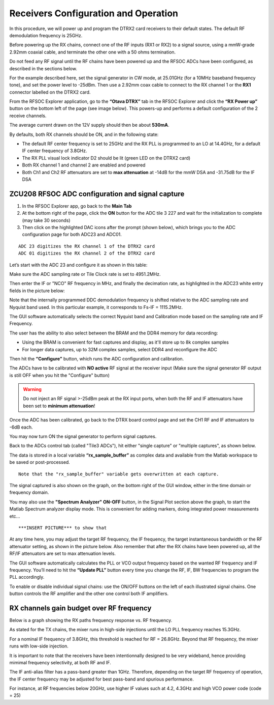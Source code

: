 Receivers Configuration and Operation
====================================

In this procedure, we will power up and program the DTRX2 card receivers to their default states. The default RF demodulation frequency is 25GHz.

Before powering up the RX chains, connect one of the RF inputs (RX1 or RX2) to a signal source, using a mmW-grade 2.92mm coaxial cable, and terminate the other one with a 50 ohms termination. 

Do not feed any RF signal until the RF chains have been powered up and the RFSOC ADCs have been configured, as described in the sections below. 

For the example described here, set the signal generator in CW mode, at 25.01GHz (for a 10MHz baseband frequency tone), and set the power level to -25dBm.
Then use a 2.92mm coax cable to connect to the RX channel 1 or the **RX1** connector labelled on the DTRX2 card. 

From the RFSOC Explorer application, go to the **“Otava DTRX”** tab in the RFSOC Explorer and click the **“RX Power up”** button on the bottom left of the page (see image below). This powers-up and performs a default configuration of the 2 receive channels. 

.. image:: images_rx_setup/RFSOCX_DTRX2_RX_pwrup_state.png

The average current drawn on the 12V supply should then be about **530mA**. 

By defaults, both RX channels should be ON, and in the following state:

-  The default RF center frequency is set to 25GHz and the RX PLL is programmed to an LO at 14.4GHz, for a default IF center frequency of 3.8GHz.
-	 The RX PLL visual lock indicator D2 should be lit (green LED on the DTRX2 card)
-	 Both RX channel 1 and channel 2 are enabled and powered
-	 Both Ch1 and Ch2 RF attenuators are set to **max attenuation** at -14dB for the mmW DSA and -31.75dB for the IF DSA

ZCU208 RFSOC ADC configuration and signal capture
^^^^^^^^^^^^^^^^^^^^^^^^^^^^^^^^^^^^^^^^^^^^^^^^^

#. In the RFSOC Explorer app, go back to the **Main Tab**
#. At the bottom right of the page, click the **ON** button for the ADC tile 3 227 and wait for the initialization to complete (may take 30 seconds)
#. Then click on the highlighted DAC icons after the prompt (shown below), which brings you to the ADC configuration page for both ADC23 and ADC01.

.. image:: images_rx_setup/Initialize_ADCs_tile227.png

::

    ADC 23 digitizes the RX channel 1 of the DTRX2 card
    ADC 01 digitizes the RX channel 2 of the DTRX2 card

Let’s start with the ADC 23 and configure it as shown in this table:

.. image:: images_rx_setup/ADC_config_table1.png

Make sure the ADC sampling rate or Tile Clock rate is set to 4951.2MHz. 

Then enter the IF or "NCO" RF frequency in MHz, and finally the decimation rate, as highlighted in the ADC23 white entry fields in the picture below:

.. image:: images_rx_setup/RFSOCX_ADCs_cntrl_page.jpg

Note that the internally programmed DDC demodulation frequency is shifted relative to the ADC sampling rate and Nyquist band used. In this particular example, it corresponds to Fs-IF = 1115.2MHz.  

The GUI software automatically selects the correct Nyquist band and Calibration mode based on the sampling rate and IF Frequency.

The user has the ability to also select between the BRAM and the DDR4 memory for data recording:

- Using the BRAM is convenient for fast captures and display, as it'll store up to 8k complex samples 

- For longer data captures, up to 32M complex samples, select DDR4 and reconfigure the ADC

Then hit the **“Configure”** button, which runs the ADC configuration and calibration. 

The ADCs have to be calibrated with **NO active** RF signal at the receiver input (Make sure the signal generator RF output is still OFF when you hit the "Configure" button)

.. warning:: Do not inject an RF signal >-25dBm peak at the RX input ports, when both the RF and IF attenuators have been set to **minimum attenuation**!
 
Once the ADC has been calibrated, go back to the DTRX board control page and set the CH1 RF and IF attenuators to -6dB each.

You may now turn ON the signal generator to perform signal captures. 

Back to the ADCs control tab (called "Tile3 ADCs"), hit either "single capture" or "multiple captures", as shown below.

.. image:: images_rx_setup/RX_capture_modes.png
    :scale: 40%

The data is stored in a local variable **“rx_sample_buffer”** as complex data and available from the Matlab workspace to be saved or post-processed. 

::

    Note that the "rx_sample_buffer" variable gets overwritten at each capture.

The signal captured is also shown on the graph, on the bottom right of the GUI window, either in the time domain or frequency domain. 

.. image:: images_rx_setup/ADC23_CW_capture.png

You may also use the **"Spectrum Analyzer" ON-OFF** button, in the Signal Plot section above the graph, to start the Matlab Spectrum analyzer display mode. This is convenient for adding markers, doing integrated power measurements etc...

::

    ***INSERT PICTURE*** to show that

At any time here, you may adjust the target RF frequency, the IF frequency, the target instantaneous bandwidth or the RF attenuator setting, as shown in the picture below. Also remember that after the RX chains have been powered up, all the RF/IF attenuators are set to max attenuation levels. 

.. image:: images_rx_setup/RFSOCX_DTRX2_RX_instructions2.png

The GUI software automatically calculates the PLL or VCO output frequency based on the wanted RF frequency and IF frequency. 
You’ll need to hit the **“Update PLL”** button every time you change the RF, IF, BW frequencies to program the PLL accordingly.

To enable or disable individual signal chains: use the ON/OFF buttons on the left of each illustrated signal chains. One button controls the RF amplifier and the other one control both IF amplifiers.


RX channels gain budget over RF frequency
^^^^^^^^^^^^^^^^^^^^^^^^^^^^^^^^^^^^^^^^^

Below is a graph showing the RX paths frequency response vs. RF frequency. 

As stated for the TX chains, the mixer runs in high-side injections until the LO PLL frequency reaches 15.3GHz. 

For a nominal IF frequency of 3.8GHz, this threshold is reached for RF = 26.8GHz. 
Beyond that RF frequency, the mixer runs with low-side injection.

.. image:: images_rx_setup/RX_RF_Freq_response.png

It is important to note that the receivers have been intentionnally designed to be very wideband, hence providing mimimal frequency selectivity, at both RF and IF. 

The IF anti-alias filter has a pass-band greater than 1GHz. Therefore, depending on the target RF frequency of operation, the IF center frequency may be adjusted for best pass-band and spurious performance.

For instance, at RF frequencies below 20GHz, use higher IF values such at 4.2, 4.3GHz and high VCO power code (code = 25)
